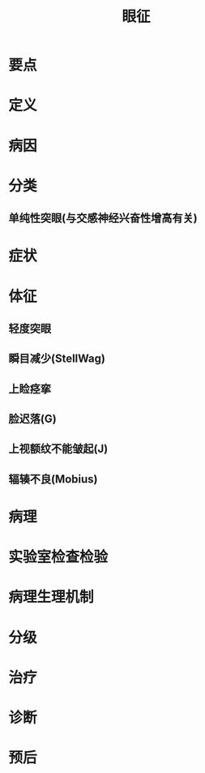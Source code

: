 #+title: 眼征
#+HUGO_BASE_DIR: ~/Org/www/
#+roam_tags:病

* 要点
* 定义
* 病因
* 分类
** 单纯性突眼(与交感神经兴奋性增高有关)
* 症状
* 体征
** 轻度突眼
** 瞬目减少(StellWag)
** 上睑痉挛
** 脸迟落(G)
** 上视额纹不能皱起(J)
** 辐辏不良(Mobius)
* 病理
* 实验室检查检验
* 病理生理机制
* 分级
* 治疗
* 诊断
* 预后
